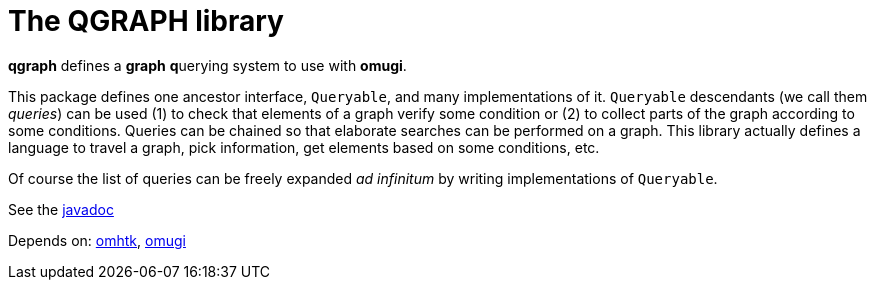 = The QGRAPH library

*qgraph* defines a *graph* **q**uerying system to use with **omugi**.

This package defines one ancestor interface, `Queryable`, and many implementations of it. `Queryable` descendants (we call them __queries__) can be used (1) to check that elements of a graph verify some condition or (2) to collect parts of the graph according to some conditions. Queries can be chained so that elaborate searches can be performed on a graph. This library actually defines a language to travel a graph, pick information, get elements based on some conditions, etc.

Of course the list of queries can be freely expanded _ad infinitum_ by writing implementations of `Queryable`.

See the https://3worlds.github.io/qgraph/qgraph/javadoc/index.html[javadoc]

Depends on: https://github.com/3worlds/omhtk[omhtk], https://github.com/3worlds/omugi[omugi]
